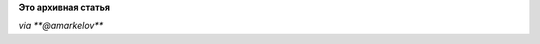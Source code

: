 .. title: "What are we breaking now?"
.. slug: what-are-we-breaking-now
.. date: 2013-02-24 15:44:02
.. tags:
.. category:
.. link:
.. description:
.. type: text
.. author: Peter Lemenkov

**Это архивная статья**


|image0|
*via **@amarkelov***

.. |image0| image:: https://pbs.twimg.com/media/BD3NfAOCMAA-7a2.jpg

